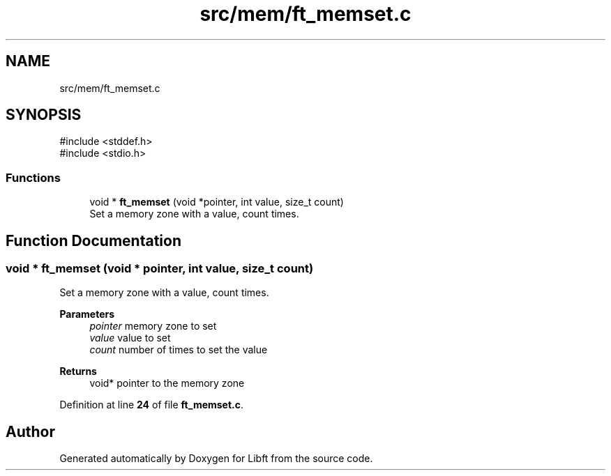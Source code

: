 .TH "src/mem/ft_memset.c" 3 "Mon Feb 17 2025 19:18:19" "Libft" \" -*- nroff -*-
.ad l
.nh
.SH NAME
src/mem/ft_memset.c
.SH SYNOPSIS
.br
.PP
\fR#include <stddef\&.h>\fP
.br
\fR#include <stdio\&.h>\fP
.br

.SS "Functions"

.in +1c
.ti -1c
.RI "void * \fBft_memset\fP (void *pointer, int value, size_t count)"
.br
.RI "Set a memory zone with a value, count times\&. "
.in -1c
.SH "Function Documentation"
.PP 
.SS "void * ft_memset (void * pointer, int value, size_t count)"

.PP
Set a memory zone with a value, count times\&. 
.PP
\fBParameters\fP
.RS 4
\fIpointer\fP memory zone to set 
.br
\fIvalue\fP value to set 
.br
\fIcount\fP number of times to set the value 
.RE
.PP
\fBReturns\fP
.RS 4
void* pointer to the memory zone 
.RE
.PP

.PP
Definition at line \fB24\fP of file \fBft_memset\&.c\fP\&.
.SH "Author"
.PP 
Generated automatically by Doxygen for Libft from the source code\&.

